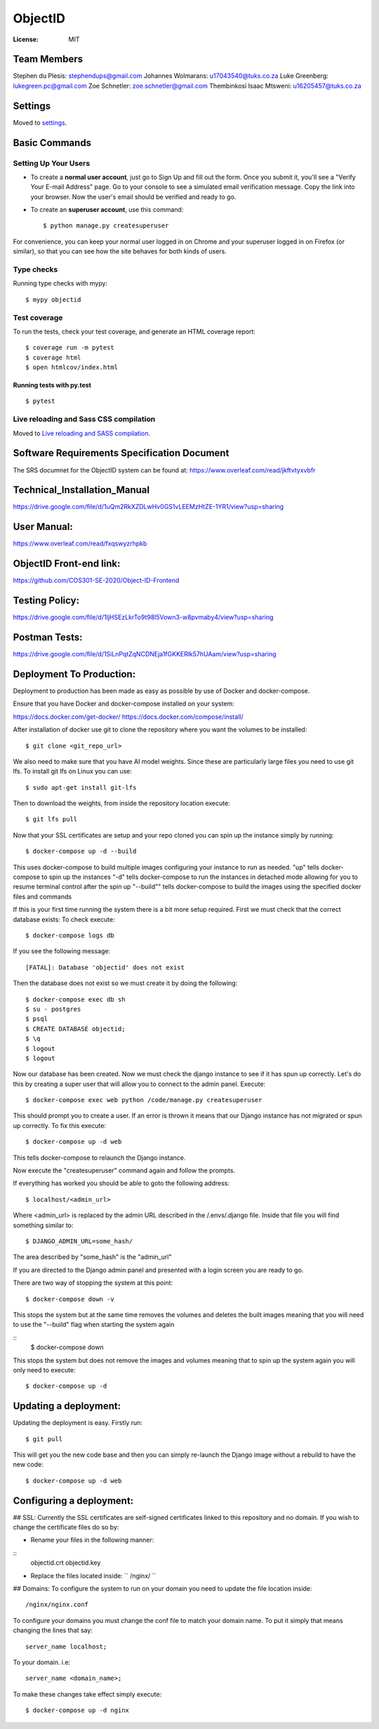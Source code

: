 ObjectID
========

.. image:: https://img.shields.io/badge/built%20with-Cookiecutter%20Django-ff69b4.svg
     :target: https://github.com/pydanny/cookiecutter-django/
     :alt: Built with Cookiecutter Django
.. image:: https://img.shields.io/badge/code%20style-black-000000.svg
     :target: https://github.com/ambv/black
     :alt: Black code style


:License: MIT

Team Members
------------
Stephen du Plesis: stephendups@gmail.com
Johannes Wolmarans: u17043540@tuks.co.za
Luke Greenberg: lukegreen.pc@gmail.com
Zoe Schnetler: zoe.schnetler@gmail.com
Thembinkosi Isaac Mtsweni: u16205457@tuks.co.za

Settings
--------

Moved to settings_.

.. _settings: http://cookiecutter-django.readthedocs.io/en/latest/settings.html

Basic Commands
--------------

Setting Up Your Users
^^^^^^^^^^^^^^^^^^^^^

* To create a **normal user account**, just go to Sign Up and fill out the form. Once you submit it, you'll see a "Verify Your E-mail Address" page. Go to your console to see a simulated email verification message. Copy the link into your browser. Now the user's email should be verified and ready to go.

* To create an **superuser account**, use this command::

    $ python manage.py createsuperuser

For convenience, you can keep your normal user logged in on Chrome and your superuser logged in on Firefox (or similar), so that you can see how the site behaves for both kinds of users.

Type checks
^^^^^^^^^^^

Running type checks with mypy:

::

  $ mypy objectid

Test coverage
^^^^^^^^^^^^^

To run the tests, check your test coverage, and generate an HTML coverage report::

    $ coverage run -m pytest
    $ coverage html
    $ open htmlcov/index.html

Running tests with py.test
~~~~~~~~~~~~~~~~~~~~~~~~~~

::

  $ pytest

Live reloading and Sass CSS compilation
^^^^^^^^^^^^^^^^^^^^^^^^^^^^^^^^^^^^^^^

Moved to `Live reloading and SASS compilation`_.

.. _`Live reloading and SASS compilation`: http://cookiecutter-django.readthedocs.io/en/latest/live-reloading-and-sass-compilation.html


Software Requirements Specification Document
---------

The SRS documnet for the ObjectID system can be found at:
https://www.overleaf.com/read/jkftvtyxvbfr


Technical_Installation_Manual
----------

https://drive.google.com/file/d/1uQm2RkXZDLwHv0GS1vLEEMzHtZE-1YR1/view?usp=sharing

User Manual:
----------

https://www.overleaf.com/read/fxqswyzrhpkb

ObjectID Front-end link:
----------

https://github.com/COS301-SE-2020/Object-ID-Frontend

Testing Policy:
----------

https://drive.google.com/file/d/1IjHSEzLkrTo9t98l5Vown3-w8pvmaby4/view?usp=sharing

Postman Tests:
----------

https://drive.google.com/file/d/1SiLnPqtZqNCDNEja1fGKKERlk57hUAam/view?usp=sharing

Deployment To Production:
----------

Deployment to production has been made as easy as possible by use of Docker and docker-compose.

Ensure that you have Docker and docker-compose installed on your system:

https://docs.docker.com/get-docker/
https://docs.docker.com/compose/install/

After installation of docker use git to clone the repository where you want the volumes to be installed:
::
  $ git clone <git_repo_url>

We also need to make sure that you have AI model weights. Since these are particularly large files you need to use git lfs.
To install git lfs on Linux you can use:
::
  $ sudo apt-get install git-lfs

Then to download the weights, from inside the repository location execute:
::
  $ git lfs pull

Now that your SSL certificates are setup and your repo cloned you can spin up the instance simply by running:
::
  $ docker-compose up -d --build

This uses docker-compose to build multiple images configuring your instance to run as needed.
"up" tells docker-compose to spin up the instances
"-d" tells docker-compose to run the instances in detached mode allowing for you to resume terminal control after the spin up
"--build"" tells docker-compose to build the images using the specified docker files and commands

If this is your first time running the system there is a bit more setup required.
First we must check that the correct database exists:
To check execute:
::
  $ docker-compose logs db

If you see the following message:
::
  [FATAL]: Database 'objectid' does not exist

Then the database does not exist so we must create it by doing the following:
::
  $ docker-compose exec db sh
  $ su - postgres
  $ psql
  $ CREATE DATABASE objectid;
  $ \q
  $ logout
  $ logout


Now our database has been created.
Now we must check the django instance to see if it has spun up correctly.
Let's do this by creating a super user that will allow you to connect to the admin panel.
Execute:
::
  $ docker-compose exec web python /code/manage.py createsuperuser

This should prompt you to create a user.
If an error is thrown it means that our Django instance has not migrated or spun up correctly.
To fix this execute:
::
  $ docker-compose up -d web

This tells docker-compose to relaunch the Django instance.

Now execute the "createsuperuser" command again and follow the prompts.

If everything has worked you should be able to goto the following address:
::
  $ localhost/<admin_url>

Where <admin_url> is replaced by the admin URL described in the /.envs/.django file.
Inside that file you will find something similar to:
::
  $ DJANGO_ADMIN_URL=some_hash/

The area described by "some_hash" is the "admin_url"

If you are directed to the Django admin panel and presented with a login screen you are ready to go.

There are two way of stopping the system at this point:
::
     $ docker-compose down -v
This stops the system but at the same time removes the volumes and deletes the built images meaning that you will need to use the "--build"
flag when starting the system again

::
     $ docker-compose down
This stops the system but does not remove the images and volumes meaning that to spin up the system again you will only need to execute:
::
     $ docker-compose up -d

Updating a deployment:
----------
Updating the deployment is easy. Firstly run:
::
     $ git pull
This will get you the new code base and then you can simply re-launch the Django image without a rebuild to have the new code:
::
     $ docker-compose up -d web

Configuring a deployment:
----------
## SSL:
Currently the SSL certificates are self-signed certificates linked to this repository and no domain.
If you wish to change the certificate files do so by:

- Rename your files in the following manner:
::
  objectid.crt
  objectid.key

- Replace the files located inside: `` /nginx/ ``

## Domains:
To configure the system to run on your domain you need to update the file location inside:
::
     /nginx/nginx.conf
To configure your domains you must change the conf file to match your domain name.
To put it simply that means changing the lines that say:
::
     server_name localhost;
To your domain. i.e:
::
     server_name <domain_name>;

To make these changes take effect simply execute:
::
     $ docker-compose up -d nginx
